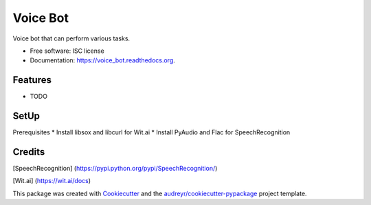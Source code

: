 ===============================
Voice Bot
===============================

.. image:: https://readthedocs.org/projects/voice_bot/badge/?version=latest
        :target: https://readthedocs.org/projects/voice_bot/?badge=latest
        :alt: Documentation Status


Voice bot that can perform various tasks. 

* Free software: ISC license
* Documentation: https://voice_bot.readthedocs.org.

Features
--------

* TODO

SetUp
--------

Prerequisites
* Install libsox and libcurl for Wit.ai
* Install PyAudio and Flac for SpeechRecognition


Credits
---------

[SpeechRecognition] (https://pypi.python.org/pypi/SpeechRecognition/)

[Wit.ai] (https://wit.ai/docs)

This package was created with Cookiecutter_ and the `audreyr/cookiecutter-pypackage`_ project template.

.. _Cookiecutter: https://github.com/audreyr/cookiecutter
.. _`audreyr/cookiecutter-pypackage`: https://github.com/audreyr/cookiecutter-pypackage
